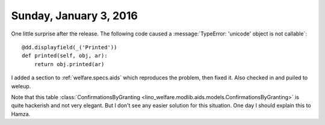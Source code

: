 =======================
Sunday, January 3, 2016
=======================

One little surprise after the release. The following code caused a
:message:`TypeError: 'unicode' object is not callable`::

    @dd.displayfield(_('Printed'))
    def printed(self, obj, ar):
        return obj.printed(ar)


I added a section to :ref:`welfare.specs.aids` which reproduces the
problem, then fixed it. Also checked in and puiled to weleup.

Note that this table :class:`ConfirmationsByGranting
<lino_welfare.modlib.aids.models.ConfirmationsByGranting>` is quite
hackerish and not very elegant. But I don't see any easier solution
for this situation. One day I should explain this to Hamza.
